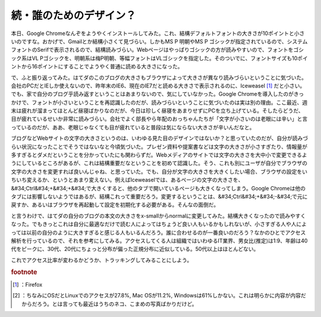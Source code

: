 ﻿続・誰のためのデザイン？
########################


本日、Google Chromeなんぞをようやくインストールしてみた。これ、結構デフォルトフォントの大きさが10ポイントと小さいのですな。おかげで、Gmailとか結構小さくて見づらい。しかもMS P 明朝やMS P ゴシックが指定されているので、システムフォントのSerifで表示されるので、結構読みづらい。Webページはやっぱりゴシックの方が読みやすいので、フォントをゴシック系はVL Pゴシックを、明朝系は梅P明朝、等幅フォントはVLゴシックを指定した。そのついでに、フォントサイズも10ポイントから16ポイントにすることでようやく普通に読める大きさになった。

で、ふと振り返ってみた。はてダのこのブログの大きさもブラウザによって大きさが異なり読みづらいということに気づいた。会社のPCだとIEしか使えないので、昨年末のIE6、現在のIE7だと読める大きさで表示されるのに、Iceweasel [#]_ だと小さい。でも、家で自分のブログ乎読み返すということはあまりないので、気にしていなかった。Google Chromeを導入したのがきっかけで、フォントが小さいということを再認識したのだが、読みづらいということに気づいたのは実は別の理由。ここ最近、週末は疲れが溜まってほとんど昼寝ばかりなのだが、今日は珍しく昼寝をあまりせずにPCを立ち上げている。そしたらどうだ、目が疲れているせいか非常に読みづらい。会社でよく部長やら年配のおっちゃんたちが「文字が小さいのは老眼には辛い」と言っているのだが、ああ、老眼じゃなくても目が疲れていると普段は気にならない大きさが辛いんだなと。

ブログなどWebサイトの文字の大きさというのは、いわゆる見た目のデザインではないか？と思っていたのだが、自分が読みづらい状況になったことでそうではないなと今頃気づいた。プレゼン資料や提案書などは文字の大きさが小さすぎたり、情報量が多すぎるとダメだということを分かっていたにも関わらずだ。Webメディアのサイトでは文字の大きさを大中小で変更できるようにしているところがあるが、これは結構重要だなということを初めて認識した。そう、これも別にユーザが自分でブラウザの文字の大きさを変更すれば良いんじゃね、と思っていた。でも、自分が文字の大きさを大きくしたい場合、ブラウザの設定をいちいち変えるか、というとあまり変えない。例えばIceweaselでは、あるページの文字の大きさを、&#34;Ctrl&#34;+&#34;+&#34;で大きくすると、他のタブで開いているページも大きくなってしまう。Google Chromeは他のタブには影響しないようではあるが、結構これって重要だろう。変更するということは、&#34;Ctrl&#34;+&#34;-&#34;で元に戻すか、あるいはブラウザを再起動して設定を初期化する必要がある。そんなの面倒だ。

と言うわけで、はてダの自分のブログの本文の大きさをx-smallからnormalに変更してみた。結構大きくなったので読みやすくなった。でもきっとこれは自分に最適なだけで読む人によってはちょうど良い人もいるかもしれないが、小さすぎる人や人によっては以前の自分のように大きすぎると感じる人もいるんだろう。誰に合わせるのが一番良いのだろう？なかのひとでアクセス解析を行っているので、それを参考にしてみる。アクセスしてくる人は組織ではいわゆるIT業界、男女比(推定)は1:9、年齢は40代をピークに、30代、20代にちょっと分布が偏った正規分布に近似している。50代以上はほとんどない。

.. image:: http://cdn-ak.f.st-hatena.com/images/fotolife/m/mkouhei/20090926/20090926233103.png
   :alt: f:id:mkouhei:20090926233103p:image

 [#]_ 
.. image:: http://cdn-ak.f.st-hatena.com/images/fotolife/m/mkouhei/20090926/20090926233103.png
   :alt: f:id:mkouhei:20090926233103p:image


.. image:: http://cdn-ak.f.st-hatena.com/images/fotolife/m/mkouhei/20090926/20090926233103.png
   :alt: f:id:mkouhei:20090926233103p:image


これでアクセス比率が変わるかどうか、トラッキングしてみることにしよう。


.. rubric:: footnote

.. [#] ：Firefox
.. [#] ：ちなみにOSだとLinuxでのアクセスが27.8%, Mac OSが11.2%, Windowsは61%しかない。これは明らかに内容が内容だからだろう。とは言っても最近はうちのネコ、こまめの写真ばかりだけど。



.. author:: mkouhei
.. categories:: 生活, 
.. tags::
.. comments::


